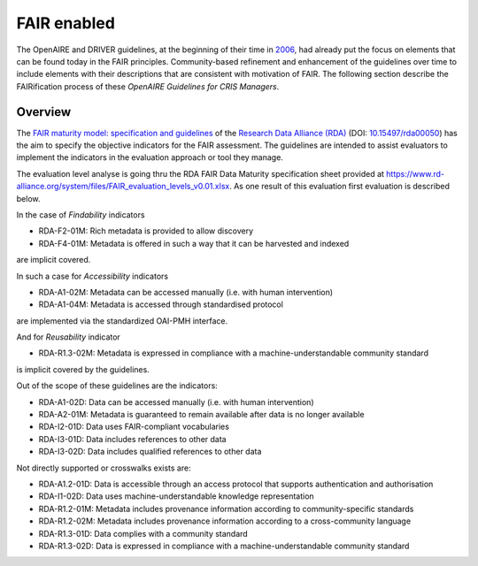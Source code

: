 .. _fair_enabled:

FAIR enabled
============

The OpenAIRE and DRIVER guidelines, at the beginning of their time in `2006 <https://www.openaire.eu/history>`_, had already put the focus on elements that can be found today in the FAIR principles.
Community-based refinement and enhancement of the guidelines over time to include elements with their descriptions that are consistent with motivation of FAIR.
The following section describe the FAIRification process of these *OpenAIRE Guidelines for CRIS Managers*.

.. _fair_overview:

Overview
~~~~~~~~

The `FAIR maturity model: specification and guidelines <https://www.rd-alliance.org/group/fair-data-maturity-model-wg/outcomes/fair-data-maturity-model-specification-and-guidelines-0>`_ of the `Research Data Alliance (RDA) <https://www.rd-alliance.org>`_ (DOI: `10.15497/rda00050 <https://doi.org/10.15497/rda00050>`_)
has the aim to specify the objective indicators for the FAIR assessment. The guidelines are intended to assist evaluators to implement the indicators in the evaluation approach or tool
they manage.

The evaluation level analyse is going thru the RDA FAIR Data Maturity specification sheet provided at `https://www.rd-alliance.org/system/files/FAIR_evaluation_levels_v0.01.xlsx <https://www.rd-alliance.org/system/files/FAIR_evaluation_levels_v0.01.xlsx>`_.
As one result of this evaluation first evaluation is described below.

In the case of *Findability* indicators

- RDA-F2-01M: Rich metadata is provided to allow discovery
- RDA-F4-01M: Metadata is offered in such a way that it can be harvested and indexed

are implicit covered.

In such a case for *Accessibility* indicators

- RDA-A1-02M: Metadata can be accessed manually (i.e. with human intervention)
- RDA-A1-04M: Metadata is accessed through standardised protocol

are implemented via the standardized OAI-PMH interface.

And for *Reusability* indicator

- RDA-R1.3-02M: Metadata is expressed in compliance with a machine-understandable community standard

is implicit covered by the guidelines.

Out of the scope of these guidelines are the indicators:

- RDA-A1-02D: Data can be accessed manually (i.e. with human intervention)
- RDA-A2-01M: Metadata is guaranteed to remain available after data is no longer available
- RDA-I2-01D: Data uses FAIR-compliant vocabularies
- RDA-I3-01D: Data includes references to other data
- RDA-I3-02D: Data includes qualified references to other data


Not directly supported or crosswalks exists are:

- RDA-A1.2-01D: Data is accessible through an access protocol that supports authentication and authorisation
- RDA-I1-02D: Data uses machine-understandable knowledge representation
- RDA-R1.2-01M: Metadata includes provenance information according to community-specific standards
- RDA-R1.2-02M: Metadata includes provenance information according to a cross-community language
- RDA-R1.3-01D: Data complies with a community standard
- RDA-R1.3-02D: Data is expressed in compliance with a machine-understandable community standard
